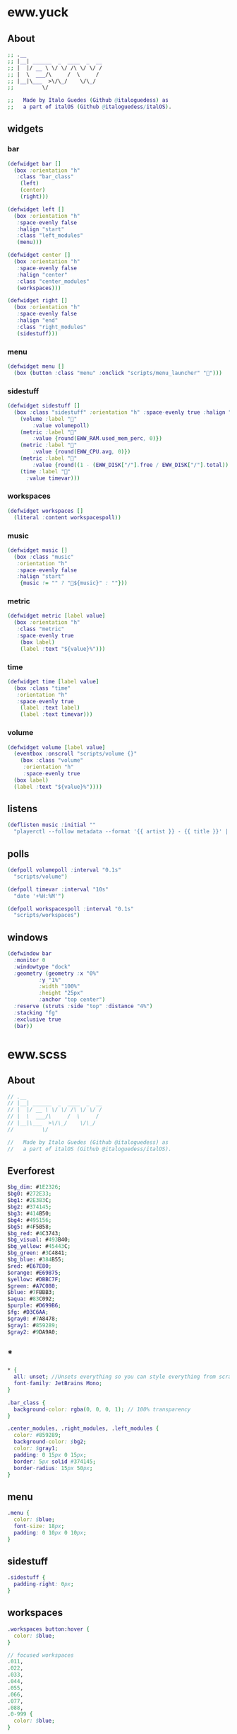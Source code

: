 * eww.yuck
:properties:
:header-args: :tangle eww.yuck :comments org
:end:
** About
#+begin_src dot
  ;; .__                        
  ;; |__| ______  _  ____  _  __
  ;; |  |/ __ \ \/ \/ /\ \/ \/ /
  ;; |  \  ___/\     /  \     / 
  ;; |__|\___  >\/\_/    \/\_/  
  ;;         \/                 

  ;;   Made by Italo Guedes (Github @italoguedess) as
  ;;   a part of italOS (Github @italoguedess/italOS).
#+end_src

** widgets
*** bar
#+begin_src dot
  (defwidget bar []
    (box :orientation "h"
	 :class "bar_class"
      (left)
      (center)
      (right)))

  (defwidget left []
    (box :orientation "h"
	 :space-evenly false
	 :halign "start"
	 :class "left_modules"
	 (menu)))

  (defwidget center []
    (box :orientation "h"
	 :space-evenly false
	 :halign "center"
	 :class "center_modules"
	 (workspaces)))

  (defwidget right []
    (box :orientation "h"
	 :space-evenly false
	 :halign "end"
	 :class "right_modules"
	 (sidestuff)))
#+end_src

*** menu
#+begin_src dot
  (defwidget menu []
    (box (button :class "menu" :onclick "scripts/menu_launcher" "󱄅")))
#+end_src

*** sidestuff
#+begin_src dot
  (defwidget sidestuff []
    (box :class "sidestuff" :orientation "h" :space-evenly true :halign "end" :spacing 0
      (volume :label "󰕾"
	      :value volumepoll)
      (metric :label ""
	      :value {round(EWW_RAM.used_mem_perc, 0)})
      (metric :label ""
	      :value {round(EWW_CPU.avg, 0)})
      (metric :label "󰨣"
	      :value {round((1 - (EWW_DISK["/"].free / EWW_DISK["/"].total)) * 100, 0)})
      (time :label "󰥔"
	    :value timevar)))
#+end_src

*** workspaces
#+begin_src dot
  (defwidget workspaces []
    (literal :content workspacespoll)) 
#+end_src

*** music
#+begin_src dot
  (defwidget music []
    (box :class "music"
	 :orientation "h"
	 :space-evenly false
	 :halign "start"
      {music != "" ? "🎵${music}" : ""}))
#+end_src

*** metric
#+begin_src dot
  (defwidget metric [label value]
    (box :orientation "h"
	 :class "metric"
	 :space-evenly true
      (box label)
      (label :text "${value}%")))
#+end_src

*** time
#+begin_src dot
  (defwidget time [label value]
    (box :class "time"
	 :orientation "h"  
	 :space-evenly true
      (label :text label)
      (label :text timevar)))
#+end_src

*** volume
#+begin_src dot
  (defwidget volume [label value]
    (eventbox :onscroll "scripts/volume {}"
      (box :class "volume"
	   :orientation "h"
	   :space-evenly true
	(box label)
	(label :text "${value}%"))))
#+end_src

** listens
#+begin_src dot
  (deflisten music :initial ""
    "playerctl --follow metadata --format '{{ artist }} - {{ title }}' || true")
#+end_src

** polls
#+begin_src dot
  (defpoll volumepoll :interval "0.1s"
    "scripts/volume")

  (defpoll timevar :interval "10s"
    "date '+%H:%M'")

  (defpoll workspacespoll :interval "0.1s"
    "scripts/workspaces")
#+end_src

** windows
#+begin_src dot
  (defwindow bar
    :monitor 0
    :windowtype "dock"
    :geometry (geometry :x "0%"
			:y "1%"
			:width "100%"
			:height "25px"
			:anchor "top center")
    :reserve (struts :side "top" :distance "4%")
    :stacking "fg"
    :exclusive true
    (bar))
#+end_src

* eww.scss
:properties:
:header-args: :tangle eww.scss :comments org
:end:
** About
#+begin_src dot
  // .__                        
  // |__| ______  _  ____  _  __
  // |  |/ __ \ \/ \/ /\ \/ \/ /
  // |  \  ___/\     /  \     / 
  // |__|\___  >\/\_/    \/\_/  
  //         \/                 

  //   Made by Italo Guedes (Github @italoguedess) as
  //   a part of italOS (Github @italoguedess/italOS).
#+end_src

** Everforest
#+begin_src dot
  $bg_dim: #1E2326;
  $bg0: #272E33;
  $bg1: #2E383C;
  $bg2: #374145;
  $bg3: #414B50;
  $bg4: #495156;
  $bg5: #4F5B58;
  $bg_red: #4C3743;
  $bg_visual: #493B40;
  $bg_yellow: #45443C;
  $bg_green: #3C4841;
  $bg_blue: #384B55;
  $red: #E67E80;
  $orange: #E69875;
  $yellow: #DBBC7F;
  $green: #A7C080;
  $blue: #7FBBB3;
  $aqua: #83C092;
  $purple: #D699B6;
  $fg: #D3C6AA;
  $gray0: #7A8478;
  $gray1: #859289;
  $gray2: #9DA9A0;
#+end_src

** *
#+begin_src dot
  * {
    all: unset; //Unsets everything so you can style everything from scratch
    font-family: JetBrains Mono;
  }

  .bar_class {
    background-color: rgba(0, 0, 0, 1); // 100% transparency
  }

  .center_modules, .right_modules, .left_modules {
    color: #859289;
    background-color: $bg2;
    color: $gray1;
    padding: 0 15px 0 15px;
    border: 5px solid #374145;
    border-radius: 15px 50px;
  }
#+end_src

** menu
#+begin_src dot
  .menu {
    color: $blue;
    font-size: 18px;
    padding: 0 10px 0 10px;
  }
#+end_src

** sidestuff
#+begin_src dot
.sidestuff {
  padding-right: 0px;
}
#+end_src

** workspaces
#+begin_src dot
  .workspaces button:hover {
    color: $blue;
  }

  // focused workspaces
  .011,
  .022,
  .033,
  .044,
  .055,
  .066,
  .077,
  .088,
  .0-999 {
    color: $blue;
  }

  // ocupied but not focused workspaces
  // workspace 9 class looks funny because hyprland
  // gives the special workspace id -99
  .01, .02, .03, .04, .05, .06, .07, .08, .0-99 {
    color: $gray1;
  }

  // unnocupied workspaces
  .0, .0-99 {
    color: $bg5;
  }
#+end_src

* scripts
** workspaces
:properties:
:header-args: :tangle scripts/workspaces :comments org :shebang #!/usr/bin/env bash
:end:

This script basically gives the workspace eww widget css classes as we interact with
hyprland through hyprctl. Through the classes we can then customize the widget
appearence dinamically.
#+begin_src bash
  # .__                        
  # |__| ______  _  ____  _  __
  # |  |/ __ \ \/ \/ /\ \/ \/ /
  # |  \  ___/\     /  \     / 
  # |__|\___  >\/\_/    \/\_/  
  #         \/                 

  #   Made by Italo Guedes (Github @italoguedess) as
  #   a part of italOS (Github @italoguedess/italOS).
  #
  #   This script was heavily based on the following
  #   repos workspace widget implementations:
  #   https://github.com/saimoomedits/eww-widgets
  #   https://github.com/rxyhn/tokyo

  workspaces() {
  ws1=1
  ws2=2
  ws3=3
  ws4=4
  ws5=5
  ws6=6
  ws7=7
  ws8=8
  ws9=9

  # Unoccupied
  un="0"

  # check if occupied
  o1=$(hyprctl workspaces -j | awk '/id/ {print $2}' | cut -d',' -f1 | grep "$ws1")
  o2=$(hyprctl workspaces -j | awk '/id/ {print $2}' | cut -d',' -f1 | grep "$ws2")
  o3=$(hyprctl workspaces -j | awk '/id/ {print $2}' | cut -d',' -f1 | grep "$ws3")
  o4=$(hyprctl workspaces -j | awk '/id/ {print $2}' | cut -d',' -f1 | grep "$ws4")
  o5=$(hyprctl workspaces -j | awk '/id/ {print $2}' | cut -d',' -f1 | grep "$ws5")
  o6=$(hyprctl workspaces -j | awk '/id/ {print $2}' | cut -d',' -f1 | grep "$ws6")
  o7=$(hyprctl workspaces -j | awk '/id/ {print $2}' | cut -d',' -f1 | grep "$ws7")
  o8=$(hyprctl workspaces -j | awk '/id/ {print $2}' | cut -d',' -f1 | grep "$ws8")
  o9=$(hyprctl workspaces -j | awk '/id/ {print $2; exit}' | cut -d',' -f1 | grep "$ws9")

  # check if focused
  f1=$(hyprctl activeworkspace -j | awk '/id/ {print $2}' | cut -d',' -f1 | grep "$ws1")
  f2=$(hyprctl activeworkspace -j | awk '/id/ {print $2}' | cut -d',' -f1 | grep "$ws2")
  f3=$(hyprctl activeworkspace -j | awk '/id/ {print $2}' | cut -d',' -f1 | grep "$ws3")
  f4=$(hyprctl activeworkspace -j | awk '/id/ {print $2}' | cut -d',' -f1 | grep "$ws4")
  f5=$(hyprctl activeworkspace -j | awk '/id/ {print $2}' | cut -d',' -f1 | grep "$ws5")
  f6=$(hyprctl activeworkspace -j | awk '/id/ {print $2}' | cut -d',' -f1 | grep "$ws6")
  f7=$(hyprctl activeworkspace -j | awk '/id/ {print $2}' | cut -d',' -f1 | grep "$ws7")
  f8=$(hyprctl activeworkspace -j | awk '/id/ {print $2}' | cut -d',' -f1 | grep "$ws8")
  f9=$(hyprctl activeworkspace -j | awk '/id/ {print $2; exit}' | cut -d',' -f1 | grep "$ws9")

  # check if urgent
  # u1=$(bspc query -D -d .urgent --names | grep 1)
  # u2=$(bspc query -D -d .urgent --names | grep 2)
  # u3=$(bspc query -D -d .urgent --names | grep 3)
  # u4=$(bspc query -D -d .urgent --names | grep 4)
  # u5=$(bspc query -D -d .urgent --names | grep 5)

  # icons
  ic_1=""
  ic_2=""
  ic_3=""
  ic_4=""
  ic_5=""
  ic_6=""
  ic_7=""
  ic_8=""
  ic_9=""
  if [ $f1 ]; then
      ic_1=""
  elif [ $f2 ]; then
      ic_2=""
  elif [ $f3 ]; then
      ic_3=""
  elif [ $f4 ]; then
      ic_4=""
  elif [ $f5 ]; then
      ic_5=""
  elif [ $f6 ]; then
      ic_6=""
  elif [ $f7 ]; then
      ic_7=""
  elif [ $f8 ]; then
      ic_8=""
  elif [ $f9 ]; then
      ic_9=""
  fi

  echo "(box :class 'workspaces'
	     :orientation 'h'
	     :space-evenly true
	     :halign 'start'
	     :spacing 20
	(button :class \"$un$o1$f1\" :onclick 'hyprctl dispatch workspace 1' \"$ic_1\") 
	(button :class \"$un$o2$f2\" :onclick 'hyprctl dispatch workspace 2' \"$ic_2\") 
	(button :class \"$un$o3$f3\" :onclick 'hyprctl dispatch workspace 3' \"$ic_3\") 
	(button :class \"$un$o4$f4\" :onclick 'hyprctl dispatch workspace 4' \"$ic_4\") 
	(button :class \"$un$o5$f5\" :onclick 'hyprctl dispatch workspace 5' \"$ic_5\") 
	(button :class \"$un$o6$f6\" :onclick 'hyprctl dispatch workspace 6' \"$ic_6\") 
	(button :class \"$un$o7$f7\" :onclick 'hyprctl dispatch workspace 7' \"$ic_7\") 
	(button :class \"$un$o8$f8\" :onclick 'hyprctl dispatch workspace 8' \"$ic_8\") 
	(button :class \"$un$o9$f9\" :onclick 'hyprctl dispatch workspace 9' \"$ic_9\"))"
  }

  workspaces
#+end_src

#+RESULTS:

** menu_launcher
:properties:
:header-args: :tangle scripts/menu_launcher :comments org :shebang #!/usr/bin/env bash
:end:
#+begin_src bash
  # .__                        
  # |__| ______  _  ____  _  __
  # |  |/ __ \ \/ \/ /\ \/ \/ /
  # |  \  ___/\     /  \     / 
  # |__|\___  >\/\_/    \/\_/  
  #         \/                 

  #   Made by Italo Guedes (Github @italoguedess) as
  #   a part of italOS (Github @italoguedess/italOS).

  hyprctl dispatch exec kitty
#+end_src

** volume
:properties:
:header-args: :tangle scripts/volume :comments org :shebang #!/usr/bin/env bash
:end:
#+begin_src bash
  # .__                        
  # |__| ______  _  ____  _  __
  # |  |/ __ \ \/ \/ /\ \/ \/ /
  # |  \  ___/\     /  \     / 
  # |__|\___  >\/\_/    \/\_/  
  #         \/                 

  #   Made by Italo Guedes (Github @italoguedess) as
  #   a part of italOS (Github @italoguedess/italOS).

  if [ "$1" = "" ]; then
    wpctl get-volume @DEFAULT_AUDIO_SINK@ | awk '{print $2 * 100}'
  elif [ "$1" = "up" ]; then
    wpctl set-volume @DEFAULT_AUDIO_SINK@ 0.05+
  elif [ "$1" = "down" ]; then
    wpctl set-volume @DEFAULT_AUDIO_SINK@ 0.05-
  fi
#+end_src
